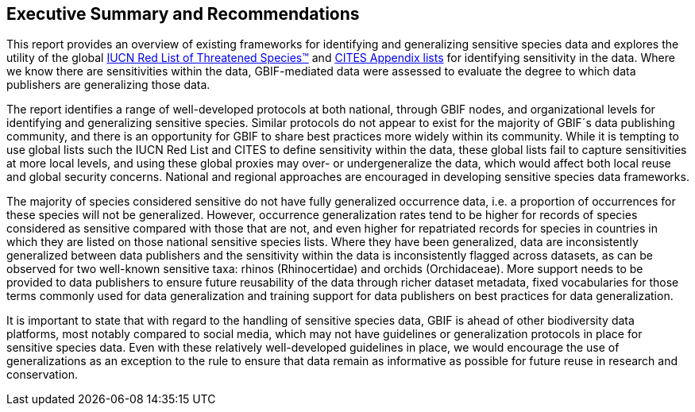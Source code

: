 == Executive Summary and Recommendations

This report provides an overview of existing frameworks for identifying and generalizing sensitive species data and explores the utility of the global https://www.iucnredlist.org/[IUCN Red List of Threatened Species(TM)^] and https://cites.org/eng/app/index.php[CITES Appendix lists^] for identifying sensitivity in the data. Where we know there are sensitivities within the data, GBIF-mediated data were assessed to evaluate the degree to which data publishers are generalizing those data.

The report identifies a range of well-developed protocols at both national, through GBIF nodes, and organizational levels for identifying and generalizing sensitive species. Similar protocols do not appear to exist for the majority of GBIF´s data publishing community, and there is an opportunity for GBIF to share best practices more widely within its community. While it is tempting to use global lists such the IUCN Red List and CITES to define sensitivity within the data, these global lists fail to capture sensitivities at more local levels, and using these global proxies may over- or undergeneralize the data, which would affect both local reuse and global security concerns. National and regional approaches are encouraged in developing sensitive species data frameworks.

The majority of species considered sensitive do not have fully generalized occurrence data, i.e. a proportion of occurrences for these species will not be generalized. However, occurrence generalization rates tend to be higher for records of species considered as sensitive compared with those that are not, and even higher for repatriated records for species in countries in which they are listed on those national sensitive species lists. Where they have been generalized, data are inconsistently generalized between data publishers and the sensitivity within the data is inconsistently flagged across datasets, as can be observed for two well-known sensitive taxa: rhinos (Rhinocertidae) and orchids (Orchidaceae). More support needs to be provided to data publishers to ensure future reusability of the data through richer dataset metadata, fixed vocabularies for those terms commonly used for data generalization and training support for data publishers on best practices for data generalization.

It is important to state that with regard to the handling of sensitive species data, GBIF is ahead of other biodiversity data platforms, most notably compared to social media, which may not have guidelines or generalization protocols in place for sensitive species data. Even with these relatively well-developed guidelines in place, we would encourage the use of generalizations as an exception to the rule to ensure that data remain as informative as possible for future reuse in research and conservation.
